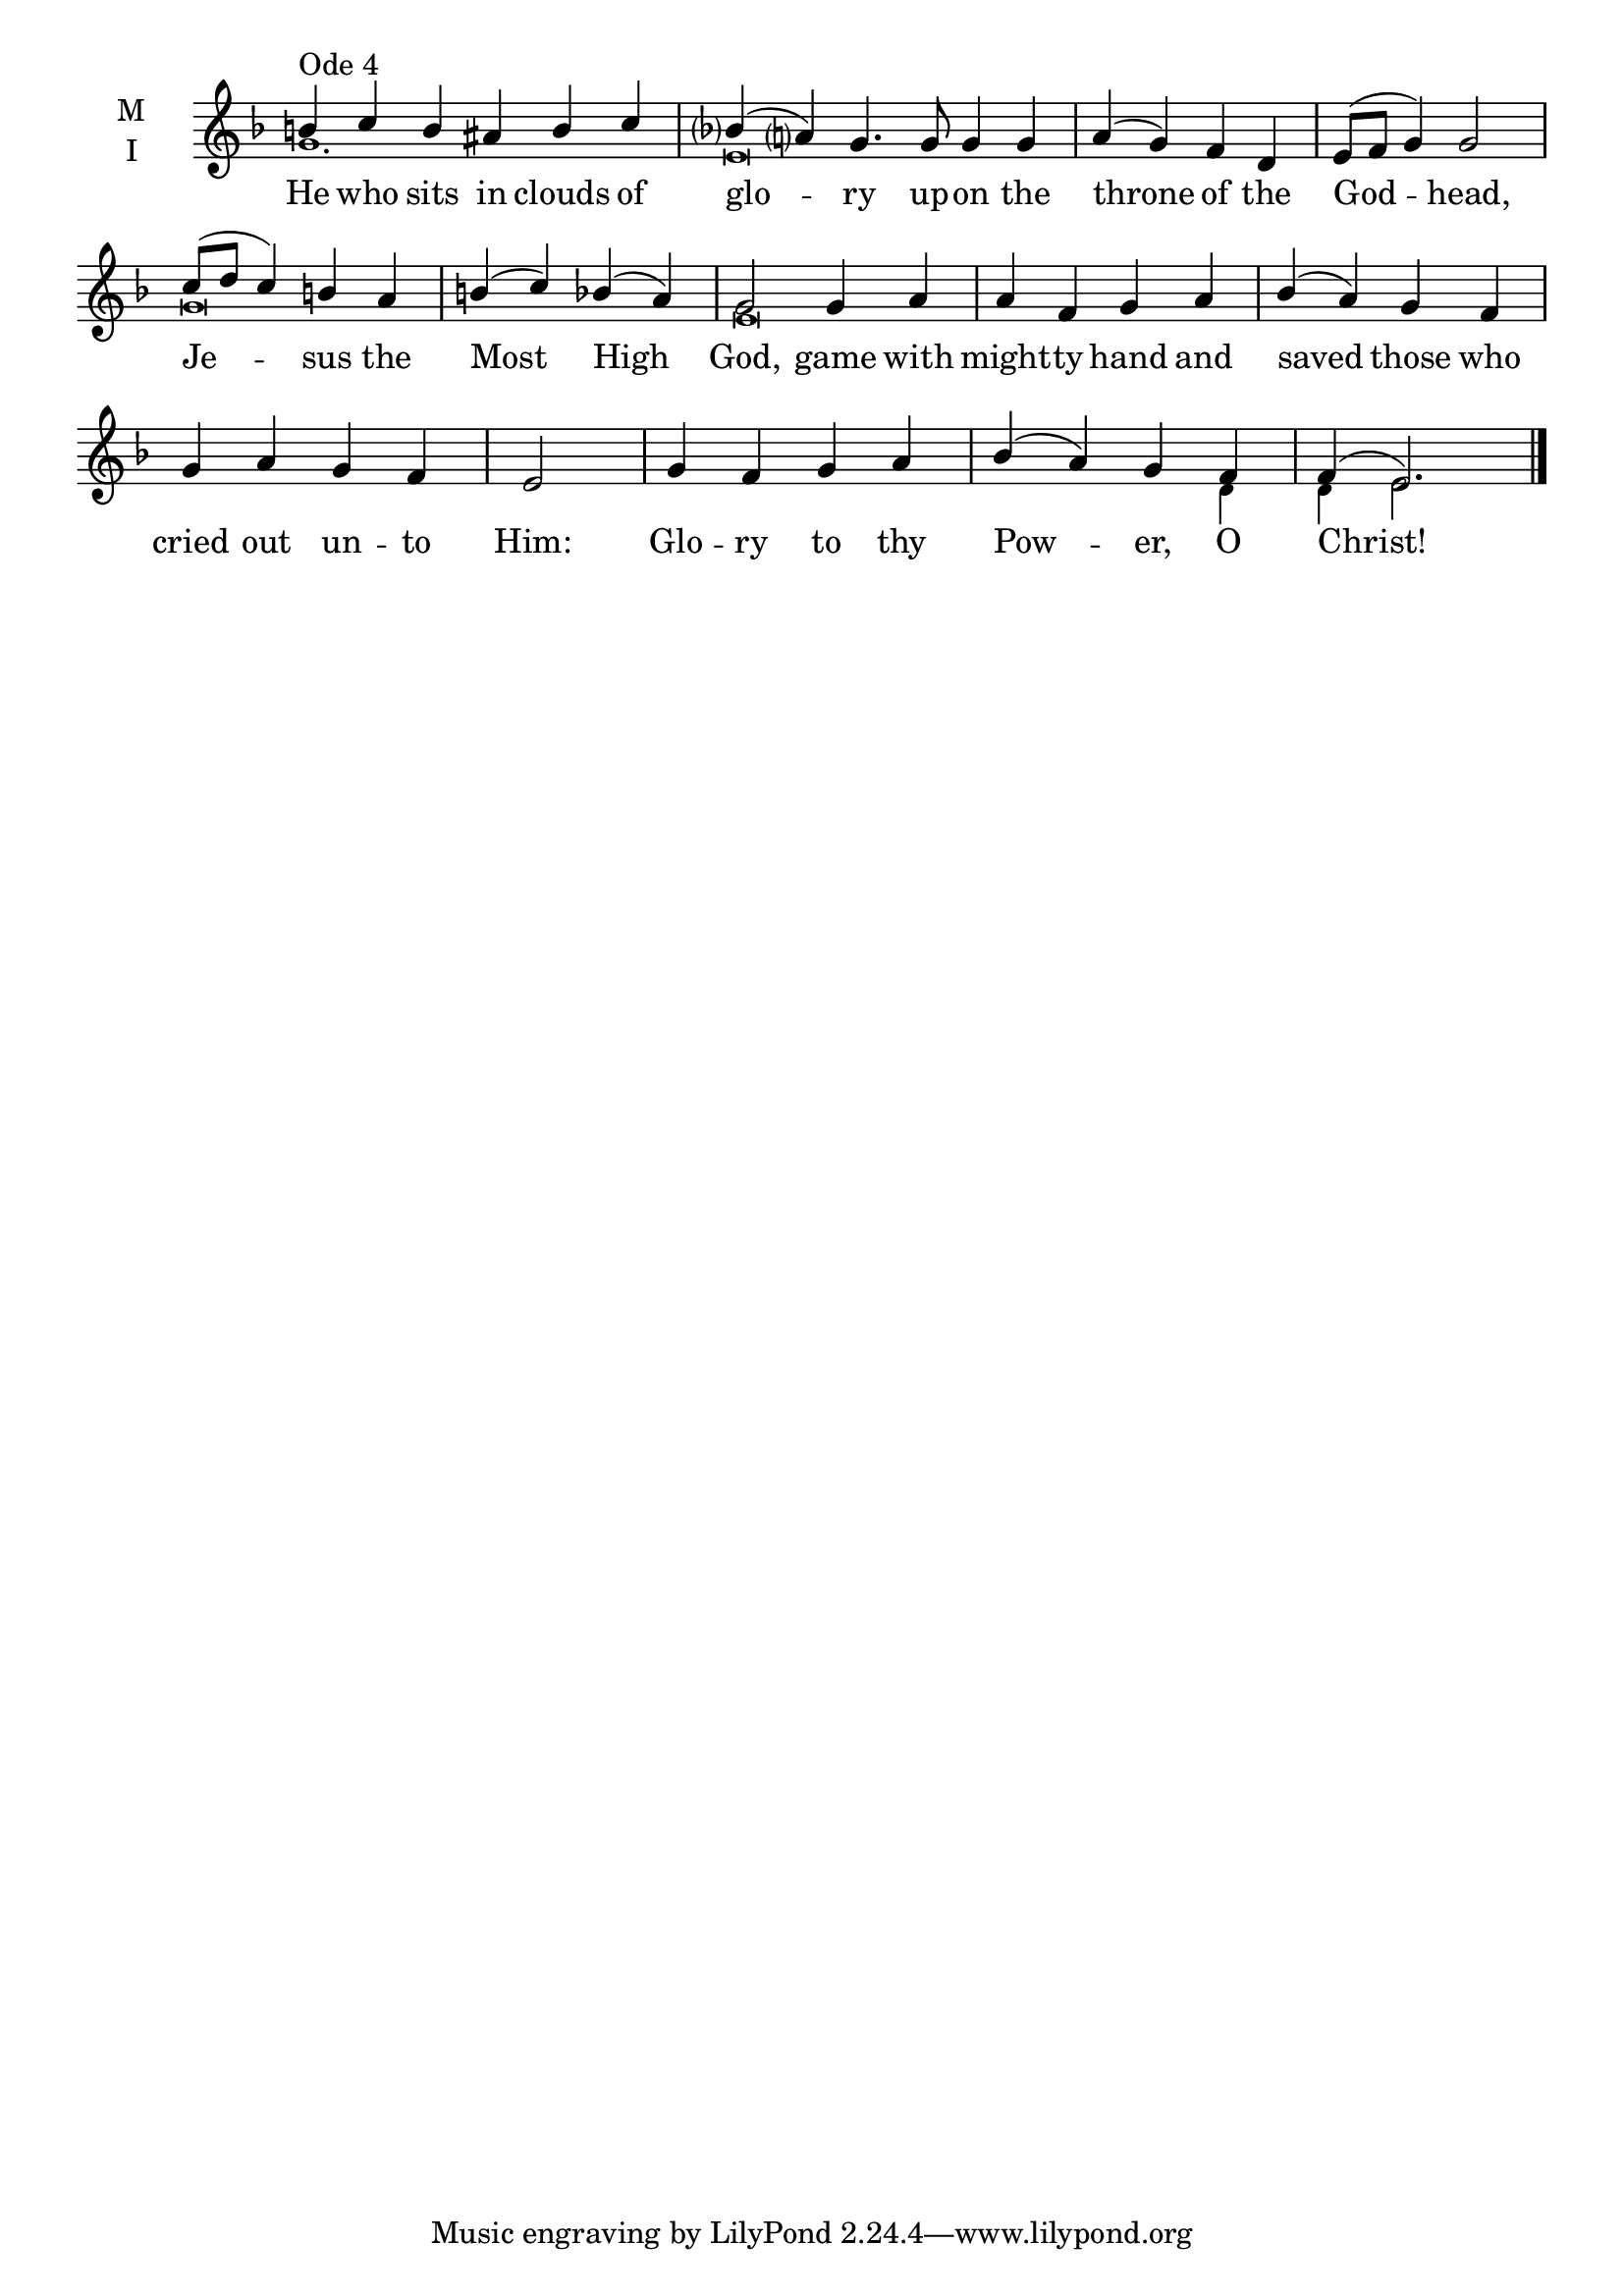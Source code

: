 \version "2.18.2"

twobm=\set Timing.measureLength = #(ly:make-moment 2/4)
fourbm=\set Timing.measureLength = #(ly:make-moment 4/4)
sixbm= \set Timing.measureLength = #(ly:make-moment 6/4)

global = {
  \time 6/4 % Starts with
  \key d \minor
}

lyricText = \lyricmode {
  He who sits in clouds of glo -- ry
  up -- on the throne of the God -- head,
  Je -- sus the Most High God,
  game with might -- ty hand
  and saved those who cried out un -- to Him:
  Glo -- ry to thy Pow -- er, O Christ!
}

melody = \relative g' { \global
  b4^"Ode 4" c b ais b c | bes( a) g4.
  g8 g4 g |\fourbm a( g) f d | e8( f g4) g2
  c8( d c4) b a | b( c) bes( a) | g2
  g4 a | a f g a |
  bes( a) g f | g a g f |\twobm e2 |\fourbm
  g4 f g a | bes( a) g f | f( e2.) \bar"|."
}

ison = \relative g' { \global \tiny
  g1. e\breve s1.
  g\breve e\breve
  s\breve s s4 d4 d e2.
}

\score {
  \new ChoirStaff <<
    \new Staff \with {
      \accidentalStyle StaffGroup.modern-voice-cautionary
      midiInstrument = "choir aahs"
      instrumentName = \markup \center-column { M I }
    } <<
      \new Voice = "melody" { \voiceOne \melody }
      \new Voice = "ison" { \voiceTwo \ison }
    >>
    \new Lyrics \with {
      \override VerticalAxisGroup #'staff-affinity = #CENTER
    } \lyricsto "melody" \lyricText

  >>
  \layout {
    \context {
      \Staff
      \remove "Time_signature_engraver"
    }
    \context {
      \Score
      \omit BarNumber
    }
  }
  \midi { \tempo 4 = 200
          \context {
            \Voice
            \remove "Dynamic_performer"
    }
  }
}
